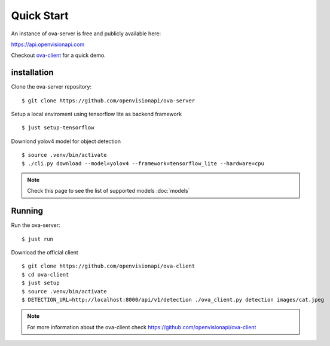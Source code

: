 ===========
Quick Start
===========

An instance of ova-server is free and publicly available here:

https://api.openvisionapi.com

Checkout `ova-client <https://github.com/openvisionapi/ova-client>`_ for a quick demo.

installation
============

Clone the ova-server repository:
::

    $ git clone https://github.com/openvisionapi/ova-server

Setup a local enviroment using tensorflow lite as backend framework
::

    $ just setup-tensorflow

Downlond yolov4 model for object detection
::

    $ source .venv/bin/activate
    $ ./cli.py download --model=yolov4 --framework=tensorflow_lite --hardware=cpu

.. Note::
    Check this page to see the list of supported models
    :doc:`models`

Running
=======
Run the ova-server:
::

    $ just run

Download the official client
::

    $ git clone https://github.com/openvisionapi/ova-client
    $ cd ova-client
    $ just setup
    $ source .venv/bin/activate
    $ DETECTION_URL=http://localhost:8000/api/v1/detection ./ova_client.py detection images/cat.jpeg

.. note::
    For more information about the ova-client check
    https://github.com/openvisionapi/ova-client

